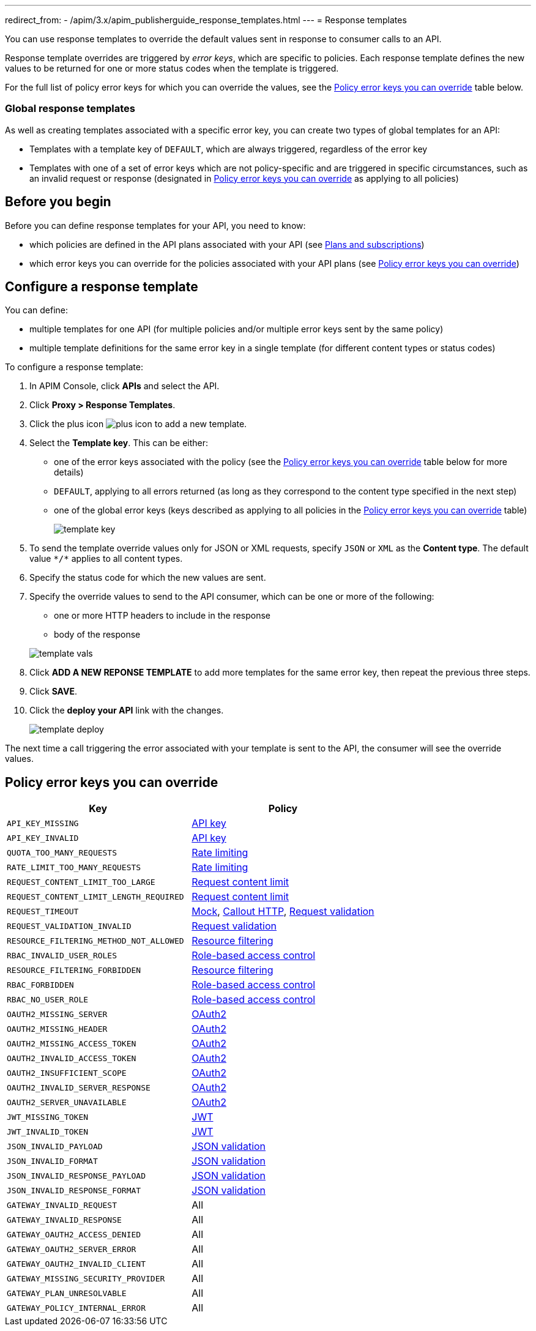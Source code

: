 ---
redirect_from:
  - /apim/3.x/apim_publisherguide_response_templates.html
---
= Response templates

You can use response templates to override the default values sent in response to consumer calls to an API.

Response template overrides are triggered by _error keys_, which are specific to policies. Each response template defines the new values to be returned for one or more status codes when the template is triggered.

For the full list of policy error keys for which you can override the values, see the <<Policy error keys you can override>> table below.

=== Global response templates

As well as creating templates associated with a specific error key, you can create two types of global templates for an API:

* Templates with a template key of `DEFAULT`, which are always triggered, regardless of the error key
* Templates with one of a set of error keys which are not policy-specific and are triggered in specific circumstances, such as an invalid request or response (designated in <<Policy error keys you can override>> as applying to all policies)

== Before you begin

Before you can define response templates for your API, you need to know:

* which policies are defined in the API plans associated with your API (see link:./plans-subscriptions.html[Plans and subscriptions^])
* which error keys you can override for the policies associated with your API plans (see <<Policy error keys you can override>>)

== Configure a response template

You can define:

* multiple templates for one API (for multiple policies and/or multiple error keys sent by the same policy)
* multiple template definitions for the same error key in a single template (for different content types or status codes)

To configure a response template:

. In APIM Console, click *APIs* and select the API.
. Click *Proxy > Response Templates*.
. Click the plus icon image:icons/plus-icon.png[role="icon"] to add a new template.
. Select the *Template key*. This can be either:

** one of the error keys associated with the policy (see the <<Policy error keys you can override>> table below for more details)
** `DEFAULT`, applying to all errors returned (as long as they correspond to the content type specified in the next step)
** one of the global error keys (keys described as applying to all policies in the <<Policy error keys you can override>> table)
+
image:apim/3.x/api-publisher-guide/response-templates/template-key.png[]

. To send the template override values only for JSON or XML requests, specify `JSON` or `XML` as the *Content type*. The default value `\*/*` applies to all content types.
. Specify the status code for which the new values are sent.
. Specify the override values to send to the API consumer, which can be one or more of the following:

** one or more HTTP headers to include in the response
** body of the response

+
image:apim/3.x/api-publisher-guide/response-templates/template-vals.png[]

. Click *ADD A NEW REPONSE TEMPLATE* to add more templates for the same error key, then repeat the previous three steps.
. Click *SAVE*.
. Click the *deploy your API* link with the changes.
+
image:apim/3.x/api-publisher-guide/response-templates/template-deploy.png[]

The next time a call triggering the error associated with your template is sent to the API, the consumer will see the override values.

== Policy error keys you can override

|===
|Key |Policy

|`API_KEY_MISSING`
| link:/Reference/policy/policy-apikey.html[API key]

|`API_KEY_INVALID`
| link:/Reference/policy/policy-apikey.html[API key]

|`QUOTA_TOO_MANY_REQUESTS`
| link:/Reference/policy/policy-rate-limiting.html[Rate limiting]

|`RATE_LIMIT_TOO_MANY_REQUESTS`
| link:/Reference/policy/policy-rate-limiting.html[Rate limiting]

|`REQUEST_CONTENT_LIMIT_TOO_LARGE`
| link:/Reference/policy/policy-request-content-limit.html[Request content limit]

|`REQUEST_CONTENT_LIMIT_LENGTH_REQUIRED`
| link:/Reference/policy/policy-request-content-limit.html[Request content limit]

|`REQUEST_TIMEOUT`
| link:/Reference/policy/policy-mock.html[Mock], link:/Reference/policy/policy-callout-http.html[Callout HTTP], link:/Reference/policy/policy-request-validation.html[Request validation]

|`REQUEST_VALIDATION_INVALID`
| link:/Reference/policy/policy-request-validation.html[Request validation]

|`RESOURCE_FILTERING_METHOD_NOT_ALLOWED`
| link:/Reference/policy/policy-resource-filtering.html[Resource filtering]

|`RBAC_INVALID_USER_ROLES`
| link:/Reference/policy/policy-role-based-access-control.html[Role-based access control]

|`RESOURCE_FILTERING_FORBIDDEN`
| link:/Reference/policy/policy-resource-filtering.html[Resource filtering]

|`RBAC_FORBIDDEN`
| link:/Reference/policy/policy-role-based-access-control.html[Role-based access control]

|`RBAC_NO_USER_ROLE`
| link:/Reference/policy/policy-role-based-access-control.html[Role-based access control]

|`OAUTH2_MISSING_SERVER`
| link:/Reference/policy/policy-oauth2.html[OAuth2]

|`OAUTH2_MISSING_HEADER`
| link:/Reference/policy/policy-oauth2.html[OAuth2]

|`OAUTH2_MISSING_ACCESS_TOKEN`
| link:/Reference/policy/policy-oauth2.html[OAuth2]

|`OAUTH2_INVALID_ACCESS_TOKEN`
| link:/Reference/policy/policy-oauth2.html[OAuth2]

|`OAUTH2_INSUFFICIENT_SCOPE`
| link:/Reference/policy/policy-oauth2.html[OAuth2]

|`OAUTH2_INVALID_SERVER_RESPONSE`
| link:/Reference/policy/policy-oauth2.html[OAuth2]

|`OAUTH2_SERVER_UNAVAILABLE`
| link:/Reference/policy/policy-oauth2.html[OAuth2]

|`JWT_MISSING_TOKEN`
| link:/Reference/policy/policy-jwt.html[JWT]

|`JWT_INVALID_TOKEN`
| link:/Reference/policy/policy-jwt.html[JWT]

|`JSON_INVALID_PAYLOAD`
| link:/Reference/policy/policy-json-validation.html[JSON validation]

|`JSON_INVALID_FORMAT`
| link:/Reference/policy/policy-json-validation.html[JSON validation]

|`JSON_INVALID_RESPONSE_PAYLOAD`
| link:/Reference/policy/policy-json-validation.html[JSON validation]

|`JSON_INVALID_RESPONSE_FORMAT`
| link:/Reference/policy/policy-json-validation.html[JSON validation]

|`GATEWAY_INVALID_REQUEST`
| All

|`GATEWAY_INVALID_RESPONSE`
| All

|`GATEWAY_OAUTH2_ACCESS_DENIED`
| All

|`GATEWAY_OAUTH2_SERVER_ERROR`
| All

|`GATEWAY_OAUTH2_INVALID_CLIENT`
| All

|`GATEWAY_MISSING_SECURITY_PROVIDER`
| All

|`GATEWAY_PLAN_UNRESOLVABLE`
| All

|`GATEWAY_POLICY_INTERNAL_ERROR`
| All
|===
